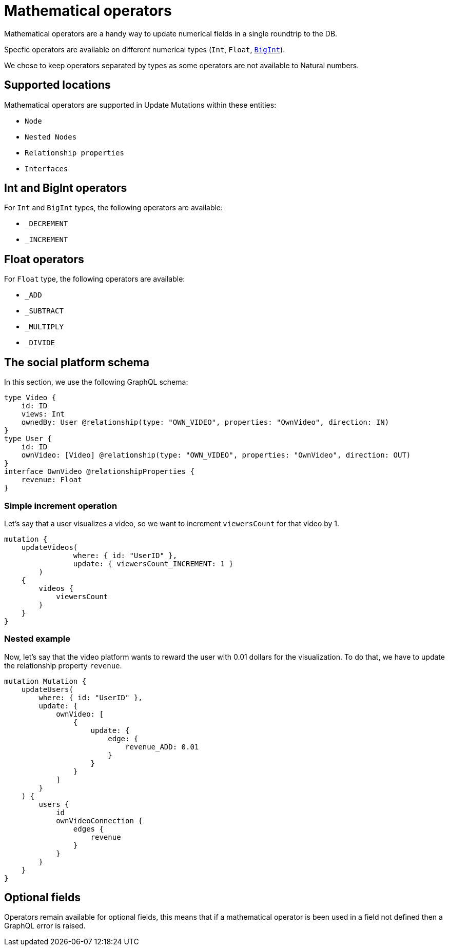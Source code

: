 [[mathematical-operators]]
= Mathematical operators

Mathematical operators are a handy way to update numerical fields in a single roundtrip to the DB.

Specfic operators are available on different numerical types (`Int`, `Float`, xref::type-definitions/types.adoc#type-definitions-types-bigint[`BigInt`]).

We chose to keep operators separated by types as some operators are not available to Natural numbers.

== Supported locations
Mathematical operators are supported in Update Mutations within these entities:

* `Node`
* `Nested Nodes`
* `Relationship properties`
* `Interfaces`

== Int and BigInt operators
For `Int` and `BigInt` types, the following operators are available:

* `_DECREMENT`
* `_INCREMENT`

== Float operators
For `Float` type, the following operators are available:

* `_ADD`
* `_SUBTRACT`
* `_MULTIPLY`
* `_DIVIDE`

== The social platform schema
In this section, we use the following GraphQL schema:

[source, graphql, indent=0]
----
type Video {
    id: ID
    views: Int
    ownedBy: User @relationship(type: "OWN_VIDEO", properties: "OwnVideo", direction: IN)
}
type User {
    id: ID
    ownVideo: [Video] @relationship(type: "OWN_VIDEO", properties: "OwnVideo", direction: OUT)
}
interface OwnVideo @relationshipProperties {
    revenue: Float
}
----


=== Simple increment operation
Let's say that a user visualizes a video, so we want to increment `viewersCount` for that video by 1.
[source, graphql, indent=0]
----
mutation {
    updateVideos(
		where: { id: "UserID" },
		update: { viewersCount_INCREMENT: 1 }
	) 
    {
        videos {
            viewersCount
        }
    }
}
----

=== Nested example
Now, let's say that the video platform wants to reward the user with 0.01 dollars for the visualization.
To do that, we have to update the relationship property `revenue`.

[source, graphql, indent=0]
----
mutation Mutation {
    updateUsers(
        where: { id: "UserID" },
        update: {
            ownVideo: [
                {
                    update: {
                        edge: {
                            revenue_ADD: 0.01
                        }
                    }
                }
            ]
        }
    ) {
        users {
            id
            ownVideoConnection {
                edges {
                    revenue
                }
            }
        }
    }
}
----

== Optional fields
Operators remain available for optional fields, this means that if a mathematical operator is been used in a field not defined then a GraphQL error is raised.
